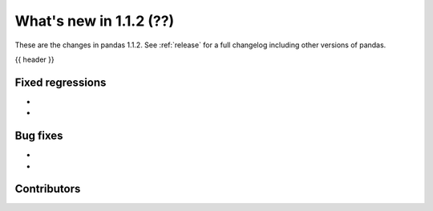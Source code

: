 .. _whatsnew_112:

What's new in 1.1.2 (??)
------------------------

These are the changes in pandas 1.1.2. See :ref:`release` for a full changelog
including other versions of pandas.

{{ header }}

.. ---------------------------------------------------------------------------

.. _whatsnew_112.regressions:

Fixed regressions
~~~~~~~~~~~~~~~~~

-
-

.. ---------------------------------------------------------------------------

.. _whatsnew_112.bug_fixes:

Bug fixes
~~~~~~~~~

-
-

.. ---------------------------------------------------------------------------

.. _whatsnew_112.contributors:

Contributors
~~~~~~~~~~~~

.. contributors:: v1.1.1..v1.1.2|HEAD
